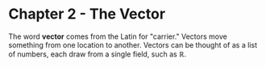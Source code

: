 * Chapter 2 - The Vector

The word *vector* comes from the Latin for "carrier." Vectors move something from one location to another.
Vectors can be thought of as a list of numbers, each draw from a single field, such as $\mathbb{R}$.
